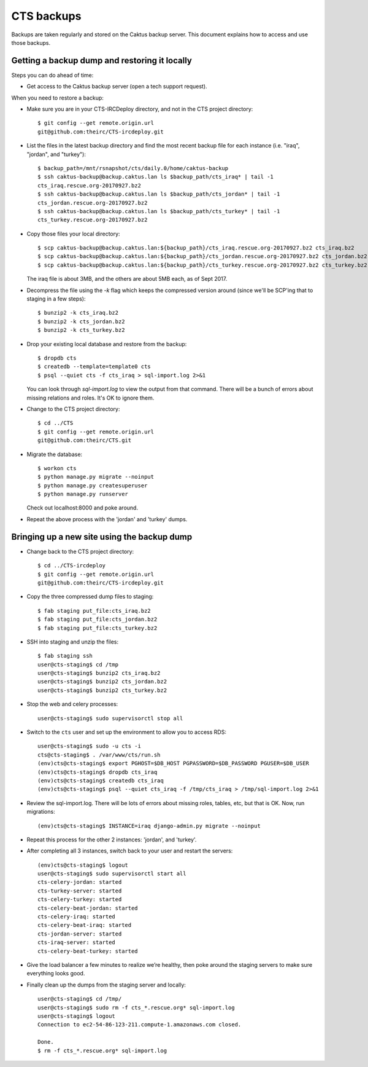 CTS backups
===========

Backups are taken regularly and stored on the Caktus backup server. This document explains how to
access and use those backups.

Getting a backup dump and restoring it locally
----------------------------------------------

Steps you can do ahead of time:

* Get access to the Caktus backup server (open a tech support request).

When you need to restore a backup:

* Make sure you are in your CTS-IRCDeploy directory, and not in the CTS project directory::

    $ git config --get remote.origin.url
    git@github.com:theirc/CTS-ircdeploy.git

* List the files in the latest backup directory and find the most recent backup file for each
  instance (i.e. "iraq", "jordan", and "turkey")::

    $ backup_path=/mnt/rsnapshot/cts/daily.0/home/caktus-backup
    $ ssh caktus-backup@backup.caktus.lan ls $backup_path/cts_iraq* | tail -1
    cts_iraq.rescue.org-20170927.bz2
    $ ssh caktus-backup@backup.caktus.lan ls $backup_path/cts_jordan* | tail -1
    cts_jordan.rescue.org-20170927.bz2
    $ ssh caktus-backup@backup.caktus.lan ls $backup_path/cts_turkey* | tail -1
    cts_turkey.rescue.org-20170927.bz2

* Copy those files your local directory::

    $ scp caktus-backup@backup.caktus.lan:${backup_path}/cts_iraq.rescue.org-20170927.bz2 cts_iraq.bz2
    $ scp caktus-backup@backup.caktus.lan:${backup_path}/cts_jordan.rescue.org-20170927.bz2 cts_jordan.bz2
    $ scp caktus-backup@backup.caktus.lan:${backup_path}/cts_turkey.rescue.org-20170927.bz2 cts_turkey.bz2

  The iraq file is about 3MB, and the others are about 5MB each, as of Sept 2017.

* Decompress the file using the `-k` flag which keeps the compressed version around (since we'll be
  SCP'ing that to staging in a few steps)::

    $ bunzip2 -k cts_iraq.bz2
    $ bunzip2 -k cts_jordan.bz2
    $ bunzip2 -k cts_turkey.bz2

* Drop your existing local database and restore from the backup::

    $ dropdb cts
    $ createdb --template=template0 cts
    $ psql --quiet cts -f cts_iraq > sql-import.log 2>&1

  You can look through `sql-import.log` to view the output from that command. There will be a bunch
  of errors about missing relations and roles. It's OK to ignore them.

* Change to the CTS project directory::

    $ cd ../CTS
    $ git config --get remote.origin.url
    git@github.com:theirc/CTS.git

* Migrate the database::

    $ workon cts
    $ python manage.py migrate --noinput
    $ python manage.py createsuperuser
    $ python manage.py runserver

  Check out localhost:8000 and poke around.

* Repeat the above process with the 'jordan' and 'turkey' dumps.


Bringing up a new site using the backup dump
--------------------------------------------

* Change back to the CTS project directory::

    $ cd ../CTS-ircdeploy
    $ git config --get remote.origin.url
    git@github.com:theirc/CTS-ircdeploy.git

* Copy the three compressed dump files to staging::

    $ fab staging put_file:cts_iraq.bz2
    $ fab staging put_file:cts_jordan.bz2
    $ fab staging put_file:cts_turkey.bz2

* SSH into staging and unzip the files::

    $ fab staging ssh
    user@cts-staging$ cd /tmp
    user@cts-staging$ bunzip2 cts_iraq.bz2
    user@cts-staging$ bunzip2 cts_jordan.bz2
    user@cts-staging$ bunzip2 cts_turkey.bz2

* Stop the web and celery processes::

    user@cts-staging$ sudo supervisorctl stop all

* Switch to the ``cts`` user and set up the environment to allow you to access RDS::

    user@cts-staging$ sudo -u cts -i
    cts@cts-staging$ . /var/www/cts/run.sh
    (env)cts@cts-staging$ export PGHOST=$DB_HOST PGPASSWORD=$DB_PASSWORD PGUSER=$DB_USER
    (env)cts@cts-staging$ dropdb cts_iraq
    (env)cts@cts-staging$ createdb cts_iraq
    (env)cts@cts-staging$ psql --quiet cts_iraq -f /tmp/cts_iraq > /tmp/sql-import.log 2>&1

* Review the sql-import.log. There will be lots of errors about missing roles, tables, etc, but that
  is OK. Now, run migrations::

    (env)cts@cts-staging$ INSTANCE=iraq django-admin.py migrate --noinput

* Repeat this process for the other 2 instances: 'jordan', and 'turkey'.

* After completing all 3 instances, switch back to your user and restart the servers::

    (env)cts@cts-staging$ logout
    user@cts-staging$ sudo supervisorctl start all
    cts-celery-jordan: started
    cts-turkey-server: started
    cts-celery-turkey: started
    cts-celery-beat-jordan: started
    cts-celery-iraq: started
    cts-celery-beat-iraq: started
    cts-jordan-server: started
    cts-iraq-server: started
    cts-celery-beat-turkey: started

* Give the load balancer a few minutes to realize we’re healthy, then poke around the staging
  servers to make sure everything looks good.

* Finally clean up the dumps from the staging server and locally::

    user@cts-staging$ cd /tmp/
    user@cts-staging$ sudo rm -f cts_*.rescue.org* sql-import.log
    user@cts-staging$ logout
    Connection to ec2-54-86-123-211.compute-1.amazonaws.com closed.

    Done.
    $ rm -f cts_*.rescue.org* sql-import.log
